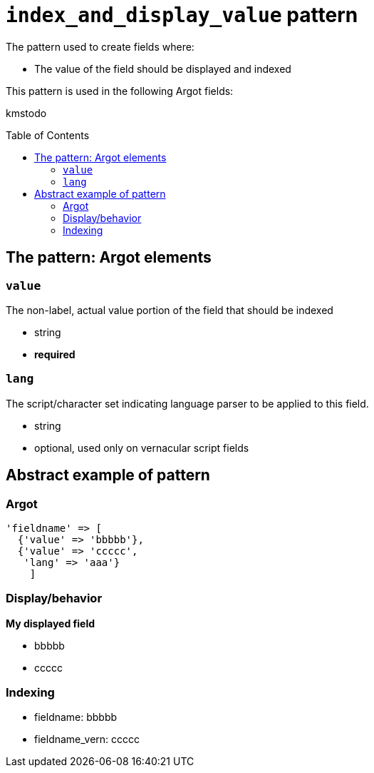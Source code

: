 :toc:
:toc-placement!:

= `index_and_display_value` pattern

The pattern used to create fields where:

* The value of the field should be displayed and indexed


This pattern is used in the following Argot fields:

kmstodo

toc::[]

== The pattern: Argot elements

=== `value`

The non-label, actual value portion of the field that should be indexed

* string
* *required*

=== `lang`

The script/character set indicating language parser to be applied to this field.

* string
* optional, used only on vernacular script fields

== Abstract example of pattern

=== Argot

[source,ruby]
----
'fieldname' => [
  {'value' => 'bbbbb'},
  {'value' => 'ccccc',
   'lang' => 'aaa'}
    ]
----

=== Display/behavior

*My displayed field*

* bbbbb
* ccccc

=== Indexing

* fieldname: bbbbb
* fieldname_vern: ccccc

